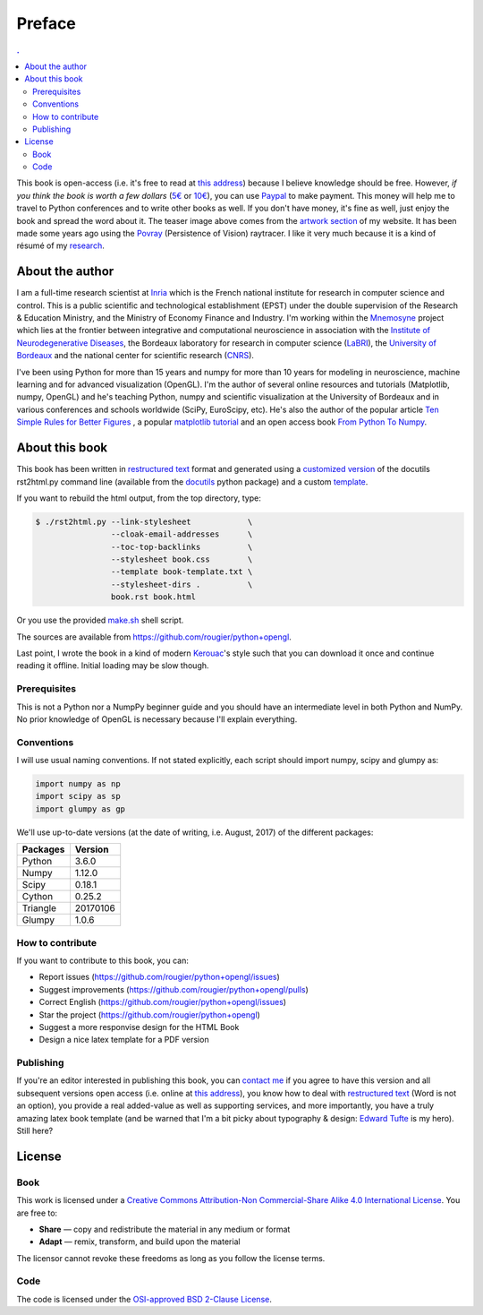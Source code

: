 Preface
===============================================================================

.. contents:: .
   :local:
   :depth: 2
   :class: toc preface


This book is open-access (i.e. it's free to read at `this address
<http://www.labri.fr/perso/nrougier/python+opengl>`_) because I believe
knowledge should be free. However, *if you think the book is worth a few
dollars* (`5€ <https://www.paypal.me/NicolasPRougier/5>`_ or `10€
<https://www.paypal.me/NicolasPRougier/10>`_), you can use `Paypal
<https://www.paypal.me/NicolasPRougier/>`_ to make payment. This money will
help me to travel to Python conferences and to write other books as well.  If
you don't have money, it's fine as well, just enjoy the book and spread the
word about it. The teaser image above comes from the `artwork section
<http://www.labri.fr/perso/nrougier/artwork/index.html>`_ of my website. It has
been made some years ago using the `Povray <http://www.povray.org>`_
(Persistence of Vision) raytracer. I like it very much because it is a kind of
résumé of my `research
<http://www.labri.fr/perso/nrougier/research/index.html>`_.
           

About the author
-------------------------------------------------------------------------------

I am a full-time research scientist at Inria_ which is the French national
institute for research in computer science and control. This is a public
scientific and technological establishment (EPST) under the double supervision
of the Research & Education Ministry, and the Ministry of Economy Finance and
Industry. I'm working within the Mnemosyne_ project which lies at the frontier
between integrative and computational neuroscience in association with the
`Institute of Neurodegenerative Diseases`_, the Bordeaux laboratory for
research in computer science (LaBRI_), the `University of Bordeaux`_ and the
national center for scientific research (CNRS_).

I've been using Python for more than 15 years and numpy for more than 10 years
for modeling in neuroscience, machine learning and for advanced visualization
(OpenGL). I'm the author of several online resources and tutorials (Matplotlib,
numpy, OpenGL) and he's teaching Python, numpy and scientific visualization at
the University of Bordeaux and in various conferences and schools worldwide
(SciPy, EuroScipy, etc). He's also the author of the popular article `Ten
Simple Rules for Better Figures`_ , a popular `matplotlib tutorial`_ and an
open access book `From Python To Numpy`_.



About this book
-------------------------------------------------------------------------------

This book has been written in |ReST|_ format and generated using a `customized
version <rst2html.py>`_ of the docutils rst2html.py command line (available from
the docutils_ python package) and a custom `template <book-template.txt>`_.

If you want to rebuild the html output, from the top directory, type:

.. code-block::

   $ ./rst2html.py --link-stylesheet            \
                   --cloak-email-addresses      \
                   --toc-top-backlinks          \
                   --stylesheet book.css        \
                   --template book-template.txt \
                   --stylesheet-dirs .          \
                   book.rst book.html

Or you use the provided `make.sh <make.sh>`_ shell script.
                   
The sources are available from https://github.com/rougier/python+opengl.

Last point, I wrote the book in a kind of modern `Kerouac
<https://en.wikipedia.org/wiki/Jack_Kerouac>`_'s style such that you can
download it once and continue reading it offline. Initial loading may be
slow though.


.. |ReST| replace:: restructured text
.. _ReST: http://docutils.sourceforge.net/rst.html
.. _docutils: http://docutils.sourceforge.net/

Prerequisites
+++++++++++++

This is not a Python nor a NumpPy beginner guide and you should have an
intermediate level in both Python and NumPy. No prior knowledge of OpenGL is
necessary because I'll explain everything.

Conventions
+++++++++++

I will use usual naming conventions. If not stated explicitly, each script
should import numpy, scipy and glumpy as:

.. code-block:: python
   
   import numpy as np
   import scipy as sp
   import glumpy as gp


We'll use up-to-date versions (at the date of writing, i.e. August, 2017) of the
different packages:

=========== =========
Packages    Version
=========== =========
Python      3.6.0
----------- ---------
Numpy       1.12.0
----------- ---------
Scipy       0.18.1
----------- ---------
Cython      0.25.2
----------- ---------
Triangle    20170106
----------- ---------
Glumpy      1.0.6
=========== =========

How to contribute
+++++++++++++++++

If you want to contribute to this book, you can:

* Report issues (https://github.com/rougier/python+opengl/issues)
* Suggest improvements (https://github.com/rougier/python+opengl/pulls)
* Correct English (https://github.com/rougier/python+opengl/issues)
* Star the project (https://github.com/rougier/python+opengl)
* Suggest a more responvise design for the HTML Book
* Design a nice latex template for a PDF version

Publishing
++++++++++

If you're an editor interested in publishing this book, you can `contact me
<mailto:Nicolas.Rougier@inria.fr>`_ if you agree to have this version and all
subsequent versions open access (i.e. online at `this address
<http://www.labri.fr/perso/nrougier/python+opengl>`_), you know how to deal
with `restructured text <http://docutils.sourceforge.net/rst.html>`_ (Word is
not an option), you provide a real added-value as well as supporting services,
and more importantly, you have a truly amazing latex book template (and be
warned that I'm a bit picky about typography & design: `Edward Tufte
<https://www.edwardtufte.com/tufte/>`_ is my hero). Still here?


License
-------------------------------------------------------------------------------

Book
++++

This work is licensed under a `Creative Commons Attribution-Non Commercial-Share
Alike 4.0 International License <https://creativecommons.org/licenses/by-nc-sa/4.0/>`_. You are free to:

* **Share** — copy and redistribute the material in any medium or format
* **Adapt** — remix, transform, and build upon the material

The licensor cannot revoke these freedoms as long as you follow the license terms.

Code
++++

The code is licensed under the `OSI-approved BSD 2-Clause License
<LICENSE-code.txt>`_.


.. --- Links ------------------------------------------------------------------
.. _Nicolas P. Rougier:
         http://www.labri.fr/perso/nrougier/
.. _Inria:
         http://www.inria.fr/en
.. _Mnemosyne:
         http://www.inria.fr/en/teams/mnemosyne
.. _LaBRI:
         https://www.labri.fr/
.. _CNRS:
         http://www.cnrs.fr/index.php
.. _University of Bordeaux:
         http://www.u-bordeaux.com/
.. _Institute of Neurodegenerative Diseases:
         http://www.imn-bordeaux.org/en/
.. _Ten Simple Rules for Better Figures:
         http://dx.doi.org/10.1371/journal.pcbi.1003833
.. _matplotlib tutorial:
         http://www.labri.fr/perso/nrougier/teaching/matplotlib/matplotlib.html
.. _From Python To Numpy:
         http://www.labri.fr/perso/nrougier/from-python-to-numpy/
.. ----------------------------------------------------------------------------
